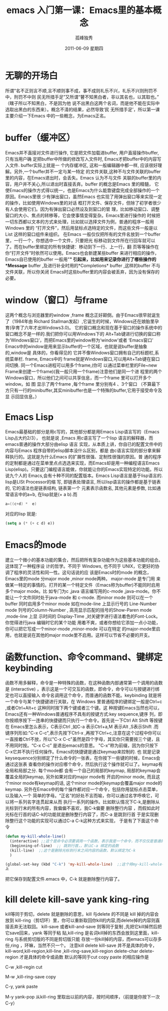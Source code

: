 # -*- coding:utf-8 -*-
#+LANGUAGE:  zh
#+TITLE:    emacs 入门第一课：Emacs里的基本概念 
#+AUTHOR:    孤峰独秀
#+EMAIL:     jixiuf@gmail.com
#+DATE:      2011-06-09 星期四
#+DESCRIPTION:
#+FILETAGS: @Emacs @Linux @Windows
#+KEYWORDS: emacs 入门
* 无聊的开场白
    所谓“名不正则言不顺,言不顺则事不成，事不成则礼乐不兴，礼乐不兴则刑罚不中，刑罚不中则
民无所措手足”又所谓“瞽不知黑白者，非以其名也，以其取也。”（瞎子所以不知黑白，不是因为他
说不出黑白这两个名词，而是他不能在实际中选取出黑白的东西来）。概念不清的结果，必然导致‘民
无所措手足’，所以第一课主要介绍一下Emacs 中的一些概念，为Emacs正名。

* buffer（缓冲区）

    Emacs并不直接对文件进行操作, 它是把文件加载进buffer, 用户直接操作buffer, 只有当用户确
    定把buffer中所做的修改写入文件时, Emacs才把buffer中的内容写入文件. buffer实际上就是一
    个内存缓冲区, 这和一般编辑器中都一样, 应该很好理解。另外,一个buffer并不一定与某一特定
    的文件关联,这种不与文件关联的buffer里的内容，在Emacs退出时，会丢失。Emacs 认为不与文件
    关联的buffer里的内容，用户并不关心,所以退出时直接丢弃。buffer 的概念是Emacs 里的精髓，
    它使Emacs的操作方式得以统一，也是Emacs为什么能靠键盘完成全部操作的一个原因。Emacs里很
    少有弹出窗口，虽然Emacs 也实现了用弹出窗口等来实现一定的操作，比如使用Windows里的对话
    框打开文件、保存文件，但除了初学者很少有人会使用它们。因为有弹出窗口必然设及到窗口的管
    理，比如移动窗口、调整窗口的大小、焦点的转移等，它会使事情变得复杂。Emacs里进行操作的
    时候把一切东西都以文本的方式来处理，比如就以选择文件为例，普通的程序一般用Windows 里的
    “打开文件”，然后用鼠标点选特定的文件，而这些文件一般是以List 这样的窗口组件来组织。
    在Emacs 一般仅仅把所有的文件名放到一个buffer 里，一行一个，你想选中一个文件，只要把光
    标移动到文件所在行回车就可以了。而在buffer里绑定的所有快捷键：移动到下一行、上一行，翻
    页等等操作在你“打开文件”时依然可以使用。Emacs也会新建某些buffer 来进行相应的操作，
    Emacs自已使用的buffer 一般用"*" 引起来，比如用来记录你进行了哪些操作的*Message*
    buffer ,及进行补全时用的*Completions* buffer ,这样的buffer 不与文件关联，所以你关闭
    Emacs时这些buffer里的内容会被丢弃，因为没有保存的必要。
    
    
*  window（窗口）与frame
    这两个概念与浏览器里的window ,frame 概念正好颠倒。由于Emacs很早就诞生了（1984年由
    Richard Stallman发起）,它诞生的时候，Windows还在娘胎里孕育(孕育了六年才出Windows3.0)。
    它的窗口概念和现在基于窗口的操作系统中的窗口概念不是一样的.我们把你可以用Windows下的
    Alt+Tab键进行切换的窗口称为‘Windows窗口’，而把Emacs里的window称为‘window’或者
    ‘Emacs窗口’ Emacs中的window是用来显示buffer的一个区域，也就是说buffer是抽象的,window是
    具体的，你看得见的 它并不像Windows窗口拥有自己的标题栏,系统菜单栏. frame, Emacs中的
    frame就是Windows窗口,可以用Alt+Tab键在窗口间切换. 同一个Emacs进程可以用多个frame,(你可
    以通过菜单栏里的File~new Frame来创建一个frame)(我一般只用一个frame)注意他们是同一个进
    程里的两个Windows窗口，所以他们之间可以共享信息，而一个frame 里可以打开多个window。如
    图[[file:../img/emacs-window-frame.JPG]] 显示了两个frame ,每个frame 里分别有4 、3个窗口
    （不算最下方只有一行的minibuffer,其实minibuffer也是一个特殊的buffer,它用于接受命令及显
    示回显信息。）

* Emacs Lisp
    Emacs最基础的部分是用c写的，其他部分都是用Emacs Lisp语言写的（Emacs Lisp占大约2/3），
    也就是说 ,Emacs 用c语言写了一个lisp 语言的解释器，而emacs普通的操作大部分由elisp 语言
    实现，从本质上讲，你自已的配置文件中的内容与Emacs 程序自带的elisp脚本没什么区别，都是
    由c语言实现的部分拿来解释执行的。这就是为什么Emacs 的扩展性很强、定制性很强的原因。普
    通的程序的定制都是通过在菜单里点点选选来实现，而Emacs却是用一种编程语言Emacs
    Lisp(elisp)。只要这门编程语言能做，你就能让你的Emacs实现特定的功能。所以说九个人的
    Emacs,会有十种不同的配置版本。Emacs Lisp语言是基于lisp语言的. lisp是LISt Processor的缩
    写, 即链表处理语言, 所以lisp语言的操作都是基于链表的, 它的语法也是链表结构, 链表第一个
    元素表示函数名, 其他元素是参数, 比如通常语言中的a+b, 在lisp就是(+ a b).而
    #+begin_src c
         a=((c+d) *  e)
    #+end_src
    对应的lisp 就是:
    #+begin_src emacs-lisp
      (setq a (* (+ c d) e))
    #+end_src
    
* Emacs的mode 
建立一个微小的基本功能的集合，然后把所有复杂功能作为这些基本功能的组合。这体现了一种程序设
计的哲学。不同于 Windows, 也不同于 UNIX，它更好的协调了程序的灵活性和同一性。这句话说的应
该是Emacs时的mode 的概念，Emacs里的mode 分major mode ,minor mode两种。 major-mode 是专门用
来做某一特定的事情的。打开的某一个特定文件（Emacs称为buffer)不能同时启用多个major mode。比
如专门为c ,java 语言编写用的c-mode ,java-mode。你不能让一个文件同时处于java-mode 和
c-mode. 而minor mode 则可以在一个buffer 同时启用多个minor mode 如在mode-line 上显示行号的
Line-Number mode 列号的Column-Number , 高亮显示匹配的括号的Show-Paren mode ,mode-line 上显
示时间的 Display-Time ,对关键字进行语法着色的Font-Lock。你觉得进行java 编辑时它的某个功能
用着不爽，或者你想给它添加一点小功能，你可以把它写成一个minor-mode ,minor-mode 可以在特定
的major-mode里启用，也就是说在其他的major mode里不启用。这样可以节省不必要的开支。




    
*  函数function、命令command、键绑定keybinding
    函数不用多解释，命令是一种特殊的函数，在这种函数内部通常第一个调用的函数是
   (interactive) ，表示这是一个可交互的函数，即命令，命令可以与按键进行绑定也可以直接输入
   命令名调用这个命令，而普通的函数不能。keybinding 就是将一个命令与某个快捷键进行关联，在
   Windows 里普通程序的键绑定一般是Ctrl+c ,或者Ctrl+Alt+c 这种同时按下两个键或者三个键。这
   种按键Emacs当然也可以，Emacs还有一种Windows普通程序不具有的按键方式:key sequence,键序
   列，即你按顺序按下一连串的快捷键而只执行一个命令。首先说一下Ctrl Alt Shift 等按键在
   Emacs里怎么表示，C表示Ctrl ,如C-a 表示Ctrl+a,M 表示Alt ,S表示Shift .而键序列形如:"C-x
   C-c",表示先按下Ctrl-x ,再按下Ctrl+c,注意在这个过程中你可以一直按着Ctrl不放，所以"C-x
   C-c"虽然是四个字母，其实你只需要按三个键，且不用同时按。“C-x C-c” 是退出emacs的意思。
   "C-x"称为前缀，因为你只按下C-x它并不执行任何操作。Emacs的快捷键是通过keymap来控制的. 也
   就是记录keysequence分别绑定了什么命令的一张表，在你按下一些键的时候，Emacs会通过这张表
   查看你的操作对应哪个命令，然后执行这个操作就可以了。keymap有全局和局部之分. 每个mode都
   会有一个自己的局部的keymap, 局部的keymap会覆盖全局的keymap, 另外如果对应的major mode有
   开启的minor mode, 而且这个minor mode有keymap的话, 这个minor mode的keymap会覆盖major
   mode的keymap. 另外在Emacs中的每个操作都对应一个命令，包括你用鼠标点击菜单，以及输入一个
   简单的字母。“正名”的好处不言而喻，你可以通过名字呼唤它，可以将一系列名字连贯起来从而
   执行一系列的操作。比如默认情况下C-k,是删除从光标到行末的所有内容，我偏偏不喜欢，我C-k偏要
   删除整行内容 ，而假如此时光标在行首的话C-k的功能就是删除整行内容了，而C-a 是跳到行首
   于是实现删除整行这个功能的实现可以通过C-a C-k这种方式来实现，
   于是有了下面这个命令
   #+begin_src emacs-lisp
(defun my-kill-whole-line()
  (interactive) ;;这个是命令必须要调用一个函数，表示我是一个命令，而不仅仅是普通的函数
  (beginning-of-line)  ;; 跳到行首，，默认C-a 绑定的函数
  (kill-line)  ;;这个是删除光标到行末之间内容的函数，默认绑定为C-k
  )

(global-set-key (kbd "C-k") 'my-kill-whole-line)  ;;这个将my-kill-whole-line重新绑定到C-k
上
   #+end_src
   把它保存到配置文件.emacs 中，C-k 就是删除整行内容了。
* kill  delete kill-save  yank  king-ring
   kill等同于剪切，delete 就是删除的意思，kill 与delete 的不同是 kill 掉的内容会放到
   kill-ring（剪切环）里，你可以重新取回你kill的内容,而delete掉的内容则直接丢弃无法取回。
   kill-save 或者kill-and-save 则等同于复制 ,先把它kill掉然后把它save回来，yank 等同于粘
   贴,kill-ring 是名词kill掉的东西会放到这里面，kill-ring 与系统剪切版的不同是剪切版只能
   存放一份kill掉的内容，而emacs可以存多份,ring ，环嘛，当然不只一个。
   注意kill delete kill-save 并不是具体的命令，kill-word,kill-region,kill-line
   ,kill-ring-save,kill-region delete-char delete-region 才是具体的命令或函数
   默认的等同于cut copy paste 的相应操作是
*****   C-w ,kill-regin           cut
*****   M-w ,kill-ring-save       copy
*****   C-y, yank                 paste
*****   M-y   yank-pop           从kill-ring 里取出以前的内容，按时间顺序，（前提是你按下一次C-y）
    
    
  
